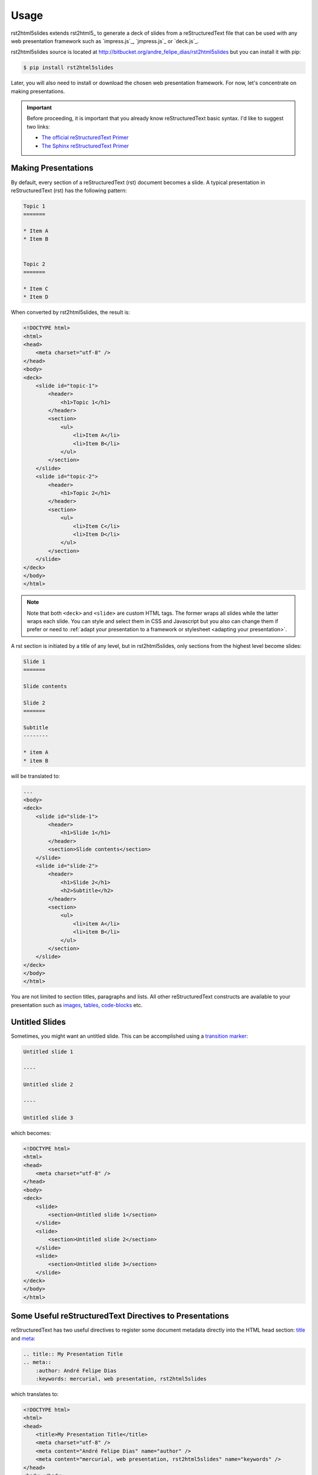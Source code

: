 =====
Usage
=====

rst2html5slides extends rst2html5_ to generate a deck of slides from a reStructuredText file
that can be used with any web presentation framework
such as `impress.js`_, `jmpress.js`_ or `deck.js`_.

rst2html5slides source is located at http://bitbucket.org/andre_felipe_dias/rst2html5slides
but you can install it with pip:

.. code-block:: bash

    $ pip install rst2html5slides

Later,
you will also need to install or download the chosen web presentation framework.
For now,
let's concentrate on making presentations.

.. important::

    Before proceeding,
    it is important that you already know reStructuredText basic syntax.
    I'd like to suggest two links:

    * `The official reStructuredText Primer <http://docutils.sourceforge.net/docs/user/rst/quickstart.html>`_
    * `The Sphinx reStructuredText Primer <http://sphinx-doc.org/rest.html>`_


Making Presentations
====================

By default,
every section of a reStructuredText (rst) document becomes a slide.
A typical presentation in reStructuredText (rst) has the following pattern:

.. code-block:: rst

    Topic 1
    =======

    * Item A
    * Item B


    Topic 2
    =======

    * Item C
    * Item D

When converted by rst2html5slides,
the result is:

.. code-block:: html

    <!DOCTYPE html>
    <html>
    <head>
        <meta charset="utf-8" />
    </head>
    <body>
    <deck>
        <slide id="topic-1">
            <header>
                <h1>Topic 1</h1>
            </header>
            <section>
                <ul>
                    <li>Item A</li>
                    <li>Item B</li>
                </ul>
            </section>
        </slide>
        <slide id="topic-2">
            <header>
                <h1>Topic 2</h1>
            </header>
            <section>
                <ul>
                    <li>Item C</li>
                    <li>Item D</li>
                </ul>
            </section>
        </slide>
    </deck>
    </body>
    </html>

.. note::

    Note that both :literal:`<deck>` and :literal:`<slide>` are custom HTML tags.
    The former wraps all slides while the latter wraps each slide.
    You can style and select them in CSS and Javascript
    but you also can change them
    if prefer or need to
    :ref:`adapt your presentation to a framework or stylesheet <adapting your presentation>`.


A rst section is initiated by a title of any level,
but in rst2html5slides, only sections from the highest level become slides:

.. code-block:: rst

    Slide 1
    =======

    Slide contents

    Slide 2
    =======

    Subtitle
    --------

    * item A
    * item B

will be translated to:

.. code-block:: html

    ...
    <body>
    <deck>
        <slide id="slide-1">
            <header>
                <h1>Slide 1</h1>
            </header>
            <section>Slide contents</section>
        </slide>
        <slide id="slide-2">
            <header>
                <h1>Slide 2</h1>
                <h2>Subtitle</h2>
            </header>
            <section>
                <ul>
                    <li>item A</li>
                    <li>item B</li>
                </ul>
            </section>
        </slide>
    </deck>
    </body>
    </html>

You are not limited to section titles, paragraphs and lists.
All other reStructuredText constructs are available to your presentation
such as `images <http://docutils.sourceforge.net/docs/ref/rst/directives.html#images>`_,
`tables <http://docutils.sourceforge.net/docs/ref/rst/directives.html#tables>`_,
`code-blocks <http://docutils.sourceforge.net/docs/ref/rst/directives.html#code>`_
etc.


Untitled Slides
===============

Sometimes, you might want an untitled slide.
This can be accomplished using a
`transition marker <http://docutils.sourceforge.net/docs/ref/rst/restructuredtext.html#transitions>`_:

.. code-block:: rst

    Untitled slide 1

    ----

    Untitled slide 2

    ----

    Untitled slide 3

which becomes:

.. code-block:: html

    <!DOCTYPE html>
    <html>
    <head>
        <meta charset="utf-8" />
    </head>
    <body>
    <deck>
        <slide>
            <section>Untitled slide 1</section>
        </slide>
        <slide>
            <section>Untitled slide 2</section>
        </slide>
        <slide>
            <section>Untitled slide 3</section>
        </slide>
    </deck>
    </body>
    </html>


Some Useful reStructuredText Directives to Presentations
========================================================

reStructuredText has two useful directives to register some document metadata directly
into the HTML head section:
`title <http://docutils.sourceforge.net/docs/ref/rst/directives.html#metadata-document-title>`_
and `meta <http://docutils.sourceforge.net/docs/ref/rst/directives.html#meta>`_:

.. code-block:: rst

    .. title:: My Presentation Title
    .. meta::
        :author: André Felipe Dias
        :keywords: mercurial, web presentation, rst2html5slides

which translates to:

.. code-block:: html

    <!DOCTYPE html>
    <html>
    <head>
        <title>My Presentation Title</title>
        <meta charset="utf-8" />
        <meta content="André Felipe Dias" name="author" />
        <meta content="mercurial, web presentation, rst2html5slides" name="keywords" />
    </head>
    <body></body>
    </html>

Another important directive is
`class <http://docutils.sourceforge.net/docs/ref/rst/directives.html#class>`_,
which sets the "class" attribute value on its content
or on the first immediately following non-comment element.
When making presentations,
you use :literal:`class` directive to set the class of a slide.
In some cases you :

.. code-block:: rst

    .. class:: logo-background

    Topic X
    =======

    paragraph


    .. class:: section-title

    ----

    New Chapter

    Topic Y
    =======

    .. class:: hint

    * This also works
    * Substructure here

which translates to:

.. code-block:: html

    ...
    <deck>
        <slide class="logo-background" id="topic-x">
            <header>
                <h1>Topic X</h1>
            </header>
            <section>paragraph</section>
        </slide>
        <slide class="section-title">
            <section>New Chapter</section>
        </slide>
        <slide id="topic-y">
            <header>
                <h1>Topic Y</h1>
            </header>
            <section>
                <ul class="hint">
                    <li>This also works</li>
                    <li>Substructure here</li>
                </ul>
            </section>
        </slide>
    </deck>
    ...


Slide Attributes
================

Slide attributes are set via rst fields declared just above the desired slide.
There is no restriction on field name or value.
They are directly included as slide tag attributes.
Example:

.. code-block:: rst

    :id: Opening
    :data-x: 1000
    :data-y: 500
    :data-scale: 3

    Presentation Opening

resulting in:

.. code-block:: html

    ...
    <deck>
        <slide data-y="500" data-x="1000" id="Opening" data-scale="3">
            <section>Presentation Opening</section>
        </slide>
    </deck>
    ...


Manual Positioning of Slides
============================

You can position slides manually through :literal:`data-*` attributes
which are used by `impress.js`_ and `jmpress.js`_ to set the position/zoom/rotation of a slide.
The most common fields are:

.. extracted from Hovercraft's documentation

* :literal:`data-x`: The horizontal position of a slide in pixels. Can be negative.
* :literal:`data-y`: The vertical position of a slide in pixels. Can be negative.
* :literal:`data-z`: This controls the position of the slide on the z-axis.
  Setting this value to -3000 means it’s positioned -3000 pixels away.
  This is only useful when you use data-rotate-x or data-rotate-y,
  otherwise it will only give the impression that the slide is made smaller,
  which isn’t really useful.
* :literal:`data-scale`: Sets the scale of a slide, which is what creates the zoom.
  Defaults to 1. A value of 4 means the slide is four times larger.
  In short: Lower means zooming in, higher means zooming out.
* :literal:`data-rotate-x`: The rotation of a slide in the x-axis, in degrees.
  This means you are moving the slide in a third dimension compared with other slides.
  This is generally cooll effect, if used right.
* :literal:`data-rotate-y`: The rotation of a slide in the x-axis, in degrees.
* :literal:`data-rotate-z`: The rotation of a slide in the x-axis, in degrees.
  This will cause the slide to be rotated clockwise or counter-clockwise.
* :literal:`data-rotate`: The same as data-rotate-z.

Unless there is a automatic distribution function defined,
the same set of :literal:`data-*` attributes are applied to the following slides
until you overwrite some of their values.
For example:

.. code-block:: rst

    :data-x: 1000
    :data-y: 1000

    slide 1

    :data-x: 2000

    ----

    slide 2

    :data-y: -1000

    ----

    slide 3


results in:

.. code-block:: html

    ...
    <deck>
        <slide data-y="1000" data-x="1000">
            <section>slide 1</section>
        </slide>
        <slide data-y="1000" data-x="2000">
            <section>slide 2</section>
        </slide>
        <slide data-y="-1000" data-x="2000">
            <section>slide 3</section>
        </slide>
    </deck>
    ...


Automatic Positioning of Slides
===============================

Manual positioning is annoying if all you need is a simple presentation.
In such cases,
you should use one of the automatic distribution functions provided by rst2html5slides.
There are three functions available:

#. :literal:`linear`: horizontal distribution by regular increments of :literal:`data-x`.
#. :literal:`grid`: similar to linear, but a new line is created at every 4 slides.
   This number can be changed passing an additional parameter.
#. :literal:`grid_rotate`: similar to :literal:`grid`,
   but the slide is rotated in 180 degrees when line changes.

To define an automatic positioning function,
use a presentation directive at the beginning of the presentation:

.. code-block:: rst

    .. presentation
        :distribution: grid 2

    slide 1

    ----

    slide 2

    ----

    slide 3

which translates to:

.. code-block:: html

    ...
    <deck>
        <slide data-x="0">
            <section>slide 1</section>
        </slide>
        <slide data-x="1600">
            <section>slide 2</section>
        </slide>
        <slide data-y="1600" data-x="0">
            <section>slide 3</section>
        </slide>
    </deck>
    ...

.. tip::

    :literal:`grid 1` makes a column.


Increment Values
----------------

The default value for increment :literal:`data-x` and :literal:`data-y` is 1600.
To change this, specify different values with :literal:`increment` attribute
declaring one or two values.
A single value will be applied to both :literal:`data-x` and :literal:`data-y`.


Interfering on Automatic Positioning
====================================

Even using automatic positioning,
you can change the position of one slide setting some :literal:`data-*` attributes.
The automatic distribution will restart from this slide.

Example:

.. code-block:: rst

    .. presentation::
        :distribution: grid_rotate 2
        :increment: 1000 800

    slide 1

    :data-x: -500
    :data-y: -1000
    :data-scale: 3
    :data-rotate-z: 90

    ----

    The automatic positioning restarts at this slide
    due to its custom positioning

    ----

    Same line yet

    ----

    New line, with rotation

resulting in:

.. code-block:: html

    ...
    <deck>
        <slide data-x="0" data-rotate-z="0">
            <section>slide 1</section>
        </slide>
        <slide data-y="-1000" data-x="-500" data-rotate-z="90" data-scale="3">
            <section>The automatic positioning restarts at this slide due to its custom positioning</section>
        </slide>
        <slide data-y="-1000" data-x="500" data-rotate-z="90" data-scale="3">
            <section>Same line yet</section>
        </slide>
        <slide data-y="-200" data-x="500" data-rotate-z="269.9" data-scale="3">
            <section>New line, with rotation</section>
        </slide>
    </deck>
    ...


.. _adapting your presentation:

Adapting to a Presentation Framework
====================================

Each presentation framework has its particularities or choices regarding style and structure of slides.
Some frameworks can be configured
It's up to your presentation to conform to t
It is not always necessary to change the structure of a rst2html5slides translation.
For example, `jmpress.js`_ is rather flexible.
You could use unchanged translations made by rst2html5slides with `jmpress.js`_
configuring it to accept a :literal:`deck` tag as the root element and
:literal:`slide` tags as steps:

.. code-block:: javascript

    $(function() {
        $('deck').jmpress({
            stepSelector: 'slide'
        });
    });

rst2html5slides translations can also be used unchanged in `deck.js`_:

.. code-block:: javascript

    $(function() {
        $.deck("slide");
    });


Adjusting Presentation Structure
--------------------------------

You might want to change the rst2html5slides default structure
to adapt its result to a framework structure or to an existent style.
For example,
`impress.js` expects a presentation strictly follow the structure:

.. code-block:: html

    <body>
        <div id="impress">
            <div class="step">
                ...
            </div>
            <div class="step">
                ...
            </div>
            ...
        </div>
    </body>

rst2html5slides result structure can be configured
by :literal:`--deck-selector` and :literal:`--slide-selector` parameters
or by a :literal:`presentation` directive
with :literal:`deck_selector` and :literal:`slide_selector` options.
To configure rst2html5slides to conform to impress.js
you can use:

.. code-block:: bash

    $ rst2html5slides --deck-selector 'div#impress' --slide-selector 'div.step' ...

or

.. code-block:: rst

    .. presentation::
        :deck_selector: div#impress
        :slide_selector: div.step

.. tip::

    Follow the CSS selector format to specify tag, class and id.


Templates
---------

Just changing HTML structure isn't enough.
You also need to include all framework files in presentations.
One way is passing parameters to rst2html5slides:

* :literal:`--script`
* :literal:`--script-defer`
* :literal:`--stylesheet`

Example:

.. code-block:: bash

    $ rst2html5slides.py \
        --stylesheet jmpress.css \
        --script http://code.jquery.com/jquery-latest.min.js \
        --script jmpress.js \
        --script-defer jmpress_init.js \
        --deck-selector '#jmpress' \
        example.rst example.html

However,
the simplest way is through templates
where all necessary links, scripts and even additional constructs are already declared
and the job of rst2html5slides is just filling in the contents of the presentation.
Example:

.. code-block:: html

    <!DOCTYPE html>
    <html {html_attr}>
    <head>
        <!-- styles and scripts for a jmpress.js presentation -->
        <meta content="width=device-width, maximum-scale=1.0, initial-scale=1.0, user-scalable=yes" name="viewport" />
        <link href="css/jmpress.css" rel="stylesheet" />
        <link href="css/default.css" rel="stylesheet" />
        <link href="css/pygments.css" rel="stylesheet" />
        <script src="http://code.jquery.com/jquery-latest.min.js"></script>
        <script src="js/jmpress.js"></script>
        <script src="js/jmpress_init.js" defer="defer"></script>
        {head}
    <body>{body}
    <div class="hint">
        <p>Use a spacebar or arrow keys to navigate</p>
    </div>
    </body>
    </html>

.. code-block:: bash

    $ rst2html5slides --template jmpress_template.html example.rst example.html


Further Examples
================

To get used with rst2html5slides,
further examples are available at the `project's repository <https://bitbucket.org/andre_felipe_dias/rst2html5slides/src/default/examples/>`_.
All framework necessary files are provided
although they are not part of the rst2html5slides project.
If you prefer, you can download them in :download:`zip format <examples.zip>`.

.. tip::

    The file :file:`build.sh` contains the commands necessary to rebuild
    all examples.